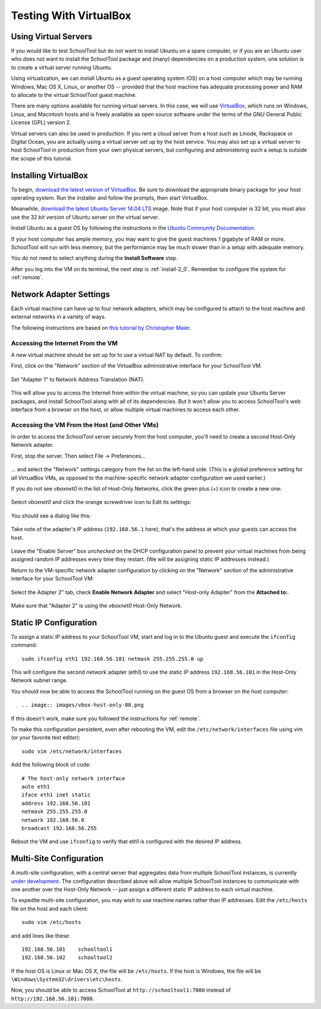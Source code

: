 .. _sandbox:

Testing With VirtualBox 
=======================

Using Virtual Servers
---------------------

If you would like to test SchoolTool but do not want to install Ubuntu on a 
spare computer, or if you are an Ubuntu user who does not want to install 
the SchoolTool package and (many) dependencies on a production system, one
solution is to create a virtual server running Ubuntu.

Using virtualization, we can install Ubuntu as a guest operating system (OS) on
a host computer which may be running Windows, Mac OS X, Linux, or another OS --
provided that the host machine has adequate processing power and RAM to allocate to the virtual SchoolTool guest machine.

There are many options available for running virtual servers. In this case,
we will use `VirtualBox <https://www.virtualbox.org>`_, which runs on Windows,
Linux, and Macintosh hosts and is freely available as open source
software under the terms of the GNU General Public License (GPL) version 2.

Virtual servers can also be used in production.  If you rent a cloud server 
from a host such as Linode, Rackspace or Digital Ocean, you are actually using
a virtual server set up by the host service.  You may also set up a virtual
server to host SchoolTool in production from your own physical servers, 
but configuring and administering such a setup is outside the scope of 
this tutorial.

Installing VirtualBox 
---------------------

To begin, `download the latest version of VirtualBox
<https://www.virtualbox.org/wiki/Downloads>`_. Be sure to download the
appropriate binary package for your host operating system. Run the installer and
follow the prompts, then start VirtualBox.

Meanwhile, `download the latest Ubuntu Server 14.04 LTS
<http://releases.ubuntu.com/14.04/>`_ image.  Note that if your host 
computer is 32 bit, you must also use the 32 bit version of Ubuntu server
on the virtual server.

Install Ubuntu as a guest OS by following the instructions in the `Ubuntu
Community Documentation
<https://help.ubuntu.com/community/Ubuntu_as_Guest_OS>`_.  

If your host computer
has ample memory, you may want to give the guest machines 1 gigabyte of RAM
or more.  SchoolTool will run with less memory, but the performance may be 
much slower than in a setup with adequate memory.

You do not need to select anything during the **Install Software** step.

After you log into the VM on its terminal, the next step is :ref:`install-2_0`.
Remember to configure the system for :ref:`remote`.

Network Adapter Settings
------------------------

Each virtual machine can have up to four network adapters, which may be
configured to attach to the host machine and external networks in a variety
of ways.

The following instructions are based on `this tutorial by Christopher Maier <http://christophermaier.name/blog/2010/09/01/host-only-networking-with-virtualbox>`_.

Accessing the Internet From the VM
``````````````````````````````````

A new virtual machine should be set up for to use a virtual NAT by default.
To confirm:

First, click on the "Network" section of the VirtualBox administrative 
interface for your SchoolTool VM.

    .. image:: images/virtualbox-01.png

Set "Adapter 1" to Network Address Translation (NAT).

    .. image:: images/virtualbox-02.png

This will allow you to access the Internet from within the virtual machine, so
you can update your Ubuntu Server packages, and install SchoolTool along with
all of its dependencies. But it won't allow you to access SchoolTool's
web interface from a browser on the host, or allow multiple virtual
machines to access each other.

Accessing the VM From the Host (and Other VMs)
``````````````````````````````````````````````

In order to access the SchoolTool server securely from the host computer, you'll
need to create a second Host-Only Network adapter.

First, stop the server.  Then select File -> Preferences...

    .. image:: images/vbox-host-only-01.png

... and select the "Network" settings category from the list on the left-hand
side. (This is a global preference setting for *all* VirtualBox VMs, as opposed
to the machine-specific network adapter configuration we used earlier.)

If you do not see *vboxnet0* in the list of Host-Only Networks, click the green 
plus (+) icon to create a new one:

    .. image:: images/vbox-host-only-02.png

Select *vboxnet0* and click the orange screwdriver icon to Edit its settings:

    .. image:: images/vbox-host-only-03.png

You should see a dialog like this:

    .. image:: images/vbox-host-only-04.png

Take note of the adapter's IP address (``192.168.56.1`` here); that's the
address at which your guests can access the host.

    .. image:: images/vbox-host-only-05.png

Leave the "Enable Server" box *unchecked* on the DHCP configuration panel to
prevent your virtual machines from being assigned random IP addresses every time
they restart. (We will be assigning static IP addresses instead.)

Return to the VM-specific network adapter configuration by clicking on the
"Network" section of the administrative interface for your SchoolTool VM:

    .. image:: images/virtualbox-01.png

Select the Adapter 2" tab, check **Enable Network Adapter** and select 
"Host-only Adapter" from the **Attached to:**.

    .. image:: images/vbox-host-only-06.png

Make sure that "Adapter 2" is using the *vboxnet0* Host-Only Network.

    .. image:: images/vbox-host-only-07.png

Static IP Configuration
-----------------------

To assign a static IP address to your SchoolTool VM, start and log in 
to the Ubuntu guest and execute the ``ifconfig`` command:

::

    sudo ifconfig eth1 192.168.56.101 netmask 255.255.255.0 up

This will configure the second network adapter (eth1) to use the static IP address
``192.168.56.101`` in the Host-Only Network subnet range. 

You should now be able to access the SchoolTool running on the guest OS from
a browser on the host computer::

    .. image:: images/vbox-host-only-08.png

If this doesn't work, make sure you followed the instructions for :ref:`remote`.

To make this configuration persistent, even after rebooting the VM, edit the
``/etc/network/interfaces`` file using vim (or your favorite text editor):

::

    sudo vim /etc/network/interfaces

Add the following block of code:

::

    # The host-only network interface
    auto eth1
    iface eth1 inet static
    address 192.168.56.101
    netmask 255.255.255.0
    network 192.168.56.0
    broadcast 192.168.56.255

Reboot the VM and use ``ifconfig`` to verify that eth1 is configured with the
desired IP address.

Multi-Site Configuration
------------------------

A multi-site configuration, with a central server that aggregates data from
multiple SchoolTool instances, is currently `under development <http://ark-book.schooltool.org/zrs.html>`_. The configuration described above will allow multiple SchoolTool 
instances to communicate with one another over the Host-Only Network -- just 
assign a different static IP address to each virtual machine.

To expedite multi-site configuration, you may wish to use machine names rather
than IP addresses. Edit the ``/etc/hosts`` file on the host and each client:

::

    sudo vim /etc/hosts

and add lines like these:

::

    192.168.56.101    schooltool1
    192.168.56.102    schooltool2

If the host OS is Linux or
Mac OS X, the file will be ``/etc/hosts``. If the host is Windows, the file will
be ``\Windows\System32\drivers\etc\hosts``.

Now, you should be able to access SchoolTool at ``http://schooltool1:7080``
instead of ``http://192.168.56.101:7080``.


